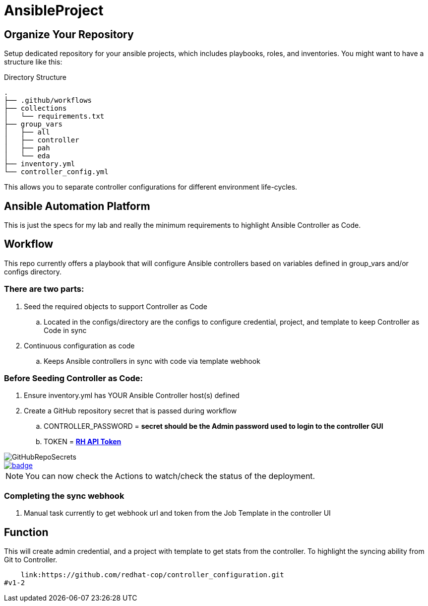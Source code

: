 = AnsibleProject

== Organize Your Repository

Setup dedicated repository for your ansible projects, which includes playbooks, roles, and inventories. You might want to have a structure like this:

.Directory Structure
[source,shell]
----
.
├── .github/workflows
├── collections
│   └── requirements.txt
├── group_vars
│   ├── all
│   ├── controller
│   ├── pah
│   └── eda
├── inventory.yml
└── controller_config.yml
----

This allows you to separate controller configurations for different environment life-cycles.

== Ansible Automation Platform

This is just the specs for my lab and really the minimum requirements to highlight Ansible Controller as Code.


== Workflow

This repo currently offers a playbook that will configure Ansible controllers based on variables defined in group_vars and/or configs directory.

=== There are two parts:

. Seed the required objects to support Controller as Code
.. Located in the configs/directory are the configs to configure credential, project, and template to keep Controller as Code in sync
. Continuous configuration as code
.. Keeps Ansible controllers in sync with code via template webhook

=== Before Seeding Controller as Code:

. Ensure inventory.yml has YOUR Ansible Controller host(s) defined
. Create a GitHub repository secret that is passed during workflow
.. CONTROLLER_PASSWORD = *secret should be the Admin password used to login to the controller GUI*
.. TOKEN = https://docs.redhat.com/en/documentation/red_hat_ansible_automation_platform/2.1/html/getting_started_with_automation_hub/proc-create-api-token#proc-create-api-token[*RH API Token*]


image::/images/GitHubRepoSecrets.png[]


image::https://github.com/r3dact3d/Ansible-Controller-as-Code/actions/workflows/seed-cac-workflow.yml/badge.svg[link="https://github.com/r3dact3d/Ansible-Controller-as-Code/actions/workflows/seed-cac-workflow.yml"]

NOTE: You can now check the Actions to watch/check the status of the deployment.

=== Completing the sync webhook

. Manual task currently to get webhook url and token from the Job Template in the controller UI


== Function

This will create admin credential, and a project with template to get stats from the controller.  To highlight the syncing ability from Git to Controller.

    link:https://github.com/redhat-cop/controller_configuration.git
#v1-2